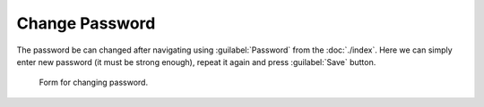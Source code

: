Change Password
***************

The password be can changed after navigating using :guilabel:`Password` from the :doc:`./index`. Here we can simply enter new password (it must be strong enough), repeat it again and press :guilabel:`Save` button.


.. figure:: password/form.png
    :width: 800
    
    Form for changing password.
